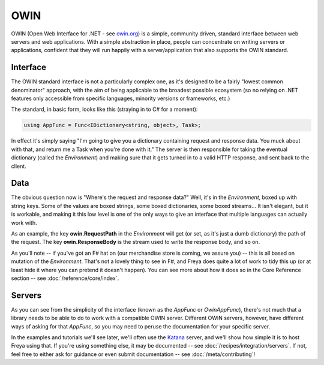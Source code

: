 OWIN
====

OWIN (Open Web Interface for .NET - see `owin.org <owin.org>`_) is a simple, community driven, standard interface between web servers and web applications. With a simple abstraction in place, people can concentrate on writing servers or applications, confident that they will run happily with a server/application that also supports the OWIN standard.

Interface
---------

The OWIN standard interface is not a particularly complex one, as it's designed to be a fairly "lowest common denominator" approach, with the aim of being applicable to the broadest possible ecosystem (so no relying on .NET features only accessible from specific languages, minority versions or frameworks, etc.)

The standard, in basic form, looks like this (straying in to C# for a moment):

.. code-block:: c#

   using AppFunc = Func<IDictionary<string, object>, Task>;

In effect it's simply saying "I'm going to give you a dictionary containing request and response data. You muck about with that, and return me a Task when you're done with it." The server is then responsible for taking the eventual dictionary (called the *Environment*) and making sure that it gets turned in to a valid HTTP response, and sent back to the client.

Data
----

The obvious question now is "Where's the request and response data?" Well, it's in the *Environment*, boxed up with string keys. Some of the values are boxed strings, some boxed dictionaries, some boxed streams... It isn't elegant, but it is workable, and making it this low level is one of the only ways to give an interface that multiple languages can actually work with.

As an example, the key **owin.RequestPath** in the *Environment* will get (or set, as it's just a dumb dictionary) the path of the request. The key **owin.ResponseBody** is the stream used to write the response body, and so on.

As you'll note -- if you've got an F# hat on (our merchandise store is coming, we assure you) -- this is all based on mutation of the *Environment*. That's not a lovely thing to see in F#, and Freya does quite a lot of work to tidy this up (or at least hide it where you can pretend it doesn't happen). You can see more about how it does so in the Core Reference section -- see :doc:`/reference/core/index`.

Servers
-------

As you can see from the simplicity of the interface (known as the *AppFunc* or *OwinAppFunc*), there's not much that a library needs to be able to do to work with a compatible OWIN server. Different OWIN servers, however, have different ways of asking for that *AppFunc*, so you may need to peruse the documentation for your specific server.

In the examples and tutorials we'll see later, we'll often use the `Katana <https://katanaproject.codeplex.com/>`_ server, and we'll show how simple it is to host Freya using that. If you're using something else, it may be documented -- see :doc:`/recipes/integration/servers`. If not, feel free to either ask for guidance or even submit documentation -- see :doc:`/meta/contributing`!

